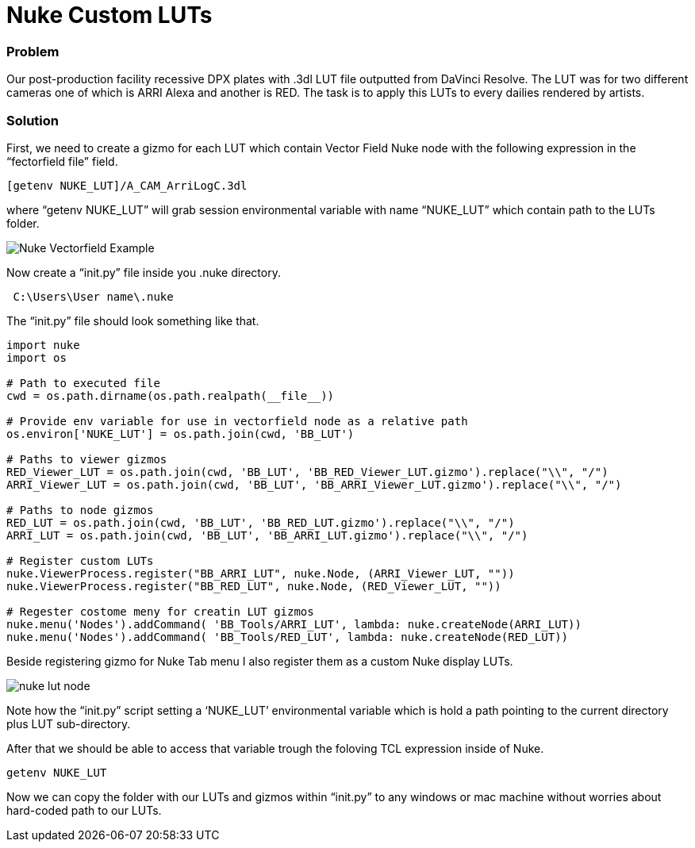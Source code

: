= Nuke Custom LUTs

:hp-tags: nuke, lut, color managment, pipeline

### Problem

Our post-production facility recessive DPX plates with .3dl LUT file outputted from DaVinci Resolve. The LUT was for two different cameras one of which is ARRI Alexa and another is RED. The task is to apply this LUTs to every dailies rendered by artists.

### Solution

First, we need to create a gizmo for each LUT which contain Vector Field Nuke node with the following expression in the “fectorfield file” field.

----
[getenv NUKE_LUT]/A_CAM_ArriLogC.3dl
----

where “getenv NUKE_LUT” will grab session environmental variable with name “NUKE_LUT” which contain path to the LUTs folder.

image::nuke_custom_luts/nuke_vectorfield_example.png[Nuke Vectorfield Example]

Now create a “init.py” file inside you .nuke directory.
----
 C:\Users\User name\.nuke
----
The “init.py” file should look something like that.

[source,python]
----
import nuke
import os

# Path to executed file
cwd = os.path.dirname(os.path.realpath(__file__))

# Provide env variable for use in vectorfield node as a relative path
os.environ['NUKE_LUT'] = os.path.join(cwd, 'BB_LUT')

# Paths to viewer gizmos
RED_Viewer_LUT = os.path.join(cwd, 'BB_LUT', 'BB_RED_Viewer_LUT.gizmo').replace("\\", "/")
ARRI_Viewer_LUT = os.path.join(cwd, 'BB_LUT', 'BB_ARRI_Viewer_LUT.gizmo').replace("\\", "/")

# Paths to node gizmos
RED_LUT = os.path.join(cwd, 'BB_LUT', 'BB_RED_LUT.gizmo').replace("\\", "/")
ARRI_LUT = os.path.join(cwd, 'BB_LUT', 'BB_ARRI_LUT.gizmo').replace("\\", "/")

# Register custom LUTs
nuke.ViewerProcess.register("BB_ARRI_LUT", nuke.Node, (ARRI_Viewer_LUT, ""))
nuke.ViewerProcess.register("BB_RED_LUT", nuke.Node, (RED_Viewer_LUT, ""))

# Regester costome meny for creatin LUT gizmos
nuke.menu('Nodes').addCommand( 'BB_Tools/ARRI_LUT', lambda: nuke.createNode(ARRI_LUT))
nuke.menu('Nodes').addCommand( 'BB_Tools/RED_LUT', lambda: nuke.createNode(RED_LUT))
----
Beside registering gizmo for Nuke Tab menu I also register them as a custom  Nuke display LUTs.

image::nuke_custom_luts/nuke_lut_node.png[]

Note how the “init.py” script setting a ‘NUKE_LUT’ environmental variable which is hold a path pointing to the current directory plus LUT sub-directory.

After that we should be able to access that variable trough the foloving TCL expression inside of Nuke.
----
getenv NUKE_LUT
----
Now we can copy the folder with our LUTs and gizmos within “init.py” to any windows or mac machine without worries about hard-coded path to our LUTs.
